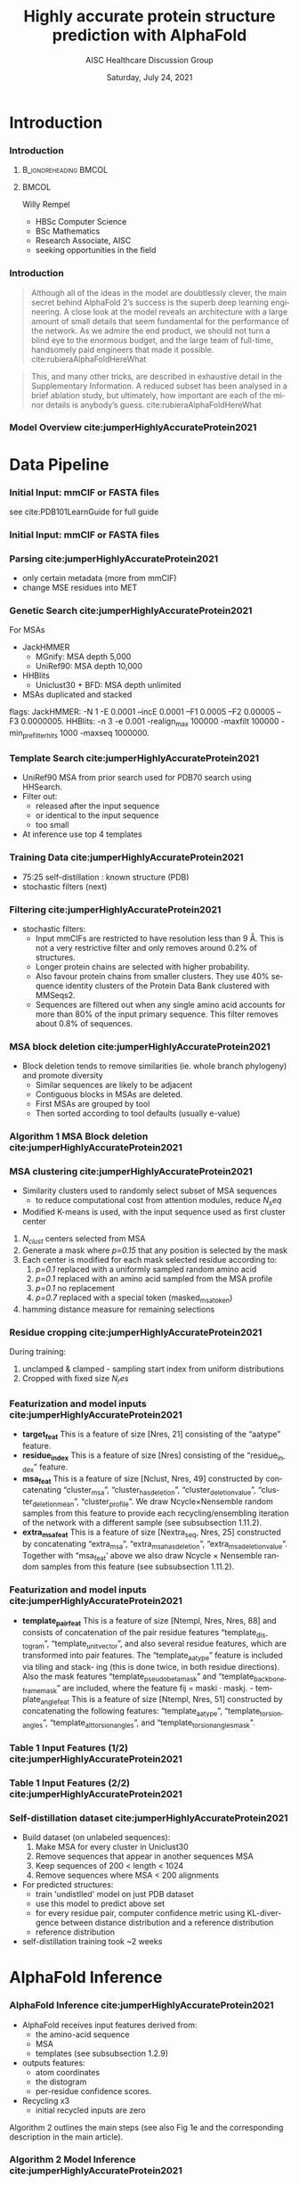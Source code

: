 * HEADER :ignore:noexport:
#+TITLE: Highly accurate protein structure prediction with AlphaFold
#+SUBTITLE: AISC Healthcare Discussion Group 
#+EMAIL: willy.rempel@rempellabs.com  
#+AUTHOR: Willy Rempel
#+LATEX_HEADER: \author{Willy Rempel}
#+DATE: Saturday, July 24, 2021 
#+DESCRIPTION: 
#+KEYWORDS: 
#+LANGUAGE:  en
#+PROPERTY: header-args :tangle yes :comments link :results link
#+OPTIONS: H:3 toc:nil author:nil todo:nil p:nil stat:nil d:nil num:nil
#+OPTIONS:   TeX:t LaTeX:t skip:nil d:nil todo:t pri:nil tags:not-in-toc
#+INFOJS_OPT: view:nil toc:nil ltoc:t mouse:underline buttons:0 path:https://orgmode.org/org-info.js
#+SELECT_TAGS: export
#+EXCLUDE_TAGS: noexport

#+STARTUP: beamer
#+LATEX_CLASS: beamer
#+LaTeX_CLASS_OPTIONS: [presentation, smaller]
#+COLUMNS: %45ITEM %10BEAMER_ENV(Env) %10BEAMER_ACT(Act) %4BEAMER_COL(Col) %8BEAMER_OPT(Opt)
#+BEAMER_FRAME_LEVEL: 3
#+BEAMER_THEME: Rochester 
#+BEAMER_COLOR_THEME: dolphin
#+BEAMER_HEADER: \graphicspath{{./imgs/}}
#+LATEX_HEADER: \beamertemplatenavigationsymbolsempty
#+LATEX_HEADER: \setbeamertemplate{headline}{}
#+LATEX_HEADER: \setbeamersize{text margin left=0pt,text margin right=0pt}


#+LATEX_HEADER: \usepackage{amsmath, amsthm, amssymb}
#+LATEX_HEADER: \usepackage{verbatim, appendix}
#+LATEX_HEADER: \usepackage{ulem}
#+LATEX_HEADER: \usepackage{graphicx}
#+LATEX_HEADER: \usepackage{caption}
# #+LATEX_HEADER: \usepackage{titletoc}
#+LATEX_HEADER: \usepackage{pseudocode}
#+LaTeX_HEADER: \usepackage[ruled]{algorithm2e}
#+LaTeX_HEADER: \usepackage{array}
# #+LaTeX_HEADER: \usepackage[svgnames, table]{xcolor}
# #+LaTeX_HEADER: \usepackage[most]{tcolorbox}
#+LaTeX_HEADER: \usepackage{booktabs}
#+LaTeX_HEADER: \usepackage{listings}

#+LaTeX_HEADER: \usepackage[]{biblatex} 
#+LaTeX_HEADER: \setbeamertemplate{bibliography item}{\insertbiblabel}
#+LaTeX_HEADER: \AtEveryBibitem{\clearfield{note}}
#+LaTeX_HEADER: \bibliography{AlphafoldTalk2021.bib} 
# bibliography:AlphafoldTalk2021.bib

#+LATEX: \maketitle

\setbeamerfont{large}{size=\large}

* START [0/1] :ignore:noexport:
** LOG
** ---
** [.] train todo 

Predictions of side chain chi angles as well as the final, per-residue accuracy of the structure (pLDDT) are computed with small per-residue networks on the final activations at the end of the network.
The estimate of the TM-score (pTM) is obtained from a pairwise error prediction that is computed as a linear projection from the final pair representation.
The final loss (that we term the frame-aligned point error (FAPE) (Fig. 3f)) compares the predicted atom positions to the true positions under many different alignments.
For each alignment, defined by aligning the predicted frame (Rk,tk) to the corresponding true frame, we compute the distance of all predicted atom positions xi from the true atom positions.
The resulting Nframes × Natoms distances are penalized with a clamped L1-loss.
This creates a strong bias for atoms to be correct relative to the local frame of each residue and hence correct with respect to its side chain interactions, as well as providing the main source of chirality for AlphaFold (Suppl. Methods 1.9.3 and Suppl. Fig. 9).

makes effective use of the unlabelled sequence data and significantly
improves the accuracy of the resulting network.
Additionally, we randomly mask out or mutate individual residues
within the MSA and have a Bidirectional Encoder Representations from
Transformers (BERT)-style37 objective to predict the masked elements
of the MSA sequences. This objective encourages the network to learn
to interpret phylogenetic and covariation relationships without hardcoding a particular correlation statistic into the features. The BERT
objective is trained jointly with the normal PDB structure loss on the
same training examples and is not pre-trained, in contrast to recent
independent work38.
* refs :ignore:noexport:
* snips :ignore:noexport:

- [[https://rempellabs.com][rempellabs.com]] [coming soon] \\
* CODE [0/0] :ignore:noexport:
# * Writeup [0/0] :export:ignore:
* --- :ignore:noexport:
* Results :ignore:noexport:
* Supplemental figures :ignore:noexport:
* Methods :ignore:noexport:
** Model training and evaluation	
* --- :ignore:noexport:
* Introduction 
*** Introduction
**** :B_ignoreheading:BMCOL:
:PROPERTIES:
:BEAMER_COL: 0.4
:END:
#+ATTR_LATEX: :scale 0.3
[[./imgs/profilepic2.jpg]]
**** :BMCOL:
:PROPERTIES:
:BEAMER_COL: 0.6
:END:
Willy Rempel
- HBSc Computer Science \\
- BSc Mathematics \\ 
- Research Associate, AISC \\
- seeking opportunities in the field 
*** Introduction

  #+begin_quote
  Although all of the ideas in the model are doubtlessly clever, the main secret behind AlphaFold 2’s success is the superb deep learning engineering. A close look at the model reveals an architecture with a large amount of small details that seem fundamental for the performance of the network. As we admire the end product, we should not turn a blind eye to the enormous budget, and the large team of full-time, handsomely paid engineers that made it possible.  cite:rubieraAlphaFoldHereWhat
  #+end_quote

  #+begin_quote
  This, and many other tricks, are described in exhaustive detail in the Supplementary Information. A reduced subset has been analysed in a brief ablation study, but ultimately, how important are each of the minor details is anybody’s guess.  cite:rubieraAlphaFoldHereWhat
  #+end_quote

\flushright{(above blog post is recommended reading)}
*** Model Overview cite:jumperHighlyAccurateProtein2021
:PROPERTIES:
:ID:       bef85d4f-05c7-425e-815f-b0698c0ff51a
:END:
#+ATTR_LATEX: width=\textwidth
[[./imgs/model-overview.png]] 

* Data Pipeline
*** Initial Input: mmCIF or FASTA files
#+ATTR_LATEX: height=0.2\textheight
[[./imgs/mmcif-eg.png]]

see cite:PDB101LearnGuide for full guide

*** Initial Input: mmCIF or FASTA files
#+ATTR_LATEX: height=0.9*\textheight
[[./imgs/fastafiles_2021-07-20.png]]

*** Parsing cite:jumperHighlyAccurateProtein2021

- only certain metadata (more from mmCIF)
- change MSE residues into MET

*** Genetic Search cite:jumperHighlyAccurateProtein2021
For MSAs
- JackHMMER
  - MGnify: MSA depth 5,000
  - UniRef90: MSA depth 10,000
- HHBlits
  - Uniclust30 + BFD: MSA depth unlimited
- MSAs duplicated and stacked

flags:
  JackHMMER: -N 1 -E 0.0001 --incE 0.0001 --F1 0.0005 --F2 0.00005 --F3 0.0000005.
  HHBlits: -n 3 -e 0.001 -realign_max 100000 -maxfilt 100000 -min_prefilter_hits 1000 -maxseq 1000000.

*** Template Search cite:jumperHighlyAccurateProtein2021
- UniRef90 MSA from prior search used for PDB70 search using HHSearch.
- Filter out:
  - released after the input sequence
  - or identical to the input sequence
  - too small
- At inference use top 4 templates

*** Training Data cite:jumperHighlyAccurateProtein2021
- 75:25 self-distillation : known structure (PDB)
- stochastic filters (next)

*** Filtering cite:jumperHighlyAccurateProtein2021
- stochastic filters: 
  * Input mmCIFs are restricted to have resolution less than 9 Å. This is not a very restrictive filter and only removes around 0.2% of structures.
  * Longer protein chains are selected with higher probability.
  * Also favour protein chains from smaller clusters. They use 40% sequence identity clusters of the Protein Data Bank clustered with MMSeqs2.
  * Sequences are filtered out when any single amino acid accounts for more than 80% of the input primary sequence. This filter removes about 0.8% of sequences.

*** MSA block deletion cite:jumperHighlyAccurateProtein2021
- Block deletion tends to remove similarities (ie. whole branch phylogeny) and promote diversity
  - Similar sequences are likely to be adjacent
  - Contiguous blocks in MSAs are deleted.
  - First MSAs are grouped by tool
  - Then sorted according to tool defaults (usually e-value)

*** Algorithm 1 MSA Block deletion cite:jumperHighlyAccurateProtein2021 
#+ATTR_LATEX: width=\textwidth
[[./imgs/algo1_blockdelete.png]]
*** MSA clustering cite:jumperHighlyAccurateProtein2021

- Similarity clusters used to randomly select subset of MSA sequences 
  - to reduce computational cost from attention modules, reduce $N_seq$
- Modified K-means is used, with the input sequence used as first cluster center


1. $N_{clust}$ centers selected from MSA
2. Generate a mask where /p=0.15/ that any position is selected by the mask
3. Each center is modified for each mask selected residue according to:
   1. /p=0.1/ replaced with a uniformly sampled random amino acid
   2. /p=0.1/ replaced with an amino acid sampled from the MSA profile
   3. /p=0.1/ no replacement
   4. /p=0.7/ replaced with a special token (masked_msa_token)
4. hamming distance measure for remaining selections

*** Residue cropping cite:jumperHighlyAccurateProtein2021
During training:
1. unclamped & clamped - sampling start index from uniform distributions
2. Cropped with fixed size $N_res$

*** Featurization and model inputs cite:jumperHighlyAccurateProtein2021
- *target_feat*
  This is a feature of size [Nres, 21] consisting of the “aatype” feature.
- *residue_index*
  This is a feature of size [Nres] consisting of the “residue_index” feature.
- *msa_feat*
  This is a feature of size [Nclust, Nres, 49] constructed by concatenating “cluster_msa”, “cluster_has_deletion”, “cluster_deletion_value”, “cluster_deletion_mean”, “cluster_profile”. We draw Ncycle×Nensemble random samples from this feature to provide each recycling/ensembling iteration of the network with a different sample (see subsubsection 1.11.2).
- *extra_msa_feat*
  This is a feature of size [Nextra_seq, Nres, 25] constructed by concatenating “extra_msa”, “extra_msa_has_deletion”, “extra_msa_deletion_value”. Together with “msa_feat’ above we also draw Ncycle × Nensemble random samples from this feature (see subsubsection 1.11.2).
*** Featurization and model inputs cite:jumperHighlyAccurateProtein2021
- *template_pair_feat*
  This is a feature of size [Ntempl, Nres, Nres, 88] and consists of concatenation of the pair residue features “template_distogram”, “template_unit_vector”, and also several residue features, which are transformed into pair features. The “template_aatype” feature is included via tiling and stack- ing (this is done twice, in both residue directions). Also the mask features “template_pseudo_beta_mask” and “template_backbone_frame_mask” are included, where the feature fij = maski · maskj. - template_angle_feat This is a feature of size [Ntempl, Nres, 51] constructed by concatenating the following features: “template_aatype”, “template_torsion_angles”, “template_alt_torsion_angles”, and “template_torsion_angles_mask”. 

*** Table 1 Input Features (1/2) cite:jumperHighlyAccurateProtein2021 
#+ATTR_LATEX: :height \textheight
[[./imgs/table1_inputs_1.png]]
*** Table 1 Input Features (2/2) cite:jumperHighlyAccurateProtein2021 
#+ATTR_LATEX: :height \textheight
[[./imgs/table1_inputs_2.png]]


*** Self-distillation dataset cite:jumperHighlyAccurateProtein2021

- Build dataset (on unlabeled sequences):
  1. Make MSA for every cluster in Uniclust30
  2. Remove sequences that appear in another sequences MSA
  3. Keep sequences of 200 < length < 1024
  4. Remove sequences where MSA < 200 alignments
- For predicted structures:
  - train 'undistlled' model on just PDB dataset
  - use this model to predict above set
  - for every residue pair, computer confidence metric using KL-divergence between distance distribution and a reference distribution
  - reference distribution
- self-distillation training took ~2 weeks

* AlphaFold Inference
*** AlphaFold Inference cite:jumperHighlyAccurateProtein2021

- AlphaFold receives input features derived from:
  - the amino-acid sequence
  - MSA
  - templates (see subsubsection 1.2.9)
- outputs features:
  - atom coordinates
  - the distogram
  - per-residue confidence scores.
- Recycling x3
  - initial recycled inputs are zero

Algorithm 2 outlines the main steps (see also Fig 1e and the corresponding description in the main article).

*** Algorithm 2 Model Inference cite:jumperHighlyAccurateProtein2021 
#+ATTR_LATEX: width=\textwidth
[[./imgs/algo2_cut_part1.png]]
*** Algorithm 2 Model Inference cite:jumperHighlyAccurateProtein2021 
#+ATTR_LATEX: width=\textwidth
[[./imgs/algo2_cut_part2.png]]
*** AlphaFold Training cite:jumperHighlyAccurateProtein2021
[[./imgs/af-training-table.png]]
* Model Architecture	
*** Input embeddings cite:jumperHighlyAccurateProtein2021 
#+ATTR_LATEX: :height \textheight
[[./imgs/input_embeddings.png]]
*** Algorithm 3 Input embeddings cite:jumperHighlyAccurateProtein2021 
#+ATTR_LATEX: :height \textheight
[[./imgs/algo3_input_embed.png]]
*** Algorithm 4 Relative positional encoding cite:jumperHighlyAccurateProtein2021 
#+ATTR_LATEX: :height \textheight
[[./imgs/algo4_pos_encoding.png]]
*** Algorithm 5 One-hot encoding with nearest bin cite:jumperHighlyAccurateProtein2021 
#+ATTR_LATEX: :height \textheight
[[./imgs/algo5_1hot_bin_encode.png]]

** EvoFormer
*** EvoFormer: Overview cite:jumperHighlyAccurateProtein2021
#+ATTR_LATEX: width=\textwidth
[[./imgs/model-evoformer-main.png]] 

*** EvoFormer: Overview cite:jumperHighlyAccurateProtein2021
- cast as a graph inference problem
- cross-optimization and information flow between MSA representation and pair-wise representation
- layer normalization
*** Algorithm 6 EvoFormer stack cite:jumperHighlyAccurateProtein2021 
#+ATTR_LATEX: :height \textheight
[[./imgs/algo6_evoformer.png]]

*** EvoFormer: Row wise Gated Attention cite:jumperHighlyAccurateProtein2021
#+ATTR_LATEX: width=\textwidth
[[./imgs/rowwise-gated-attention.png]]

*** Algorithm 7 Row wise Gated Attention cite:jumperHighlyAccurateProtein2021 
#+ATTR_LATEX: :height \textheight
[[./imgs/algo7_evo_row_attention.png]]

*** EvoFormer: Column wise Gated Attention cite:jumperHighlyAccurateProtein2021
#+ATTR_LATEX: width=\textwidth
[[./imgs/columnwise-gated-attention.png]]

*** Algorithm 8 Column wise Gated Attention cite:jumperHighlyAccurateProtein2021 
#+ATTR_LATEX: :height \textheight
[[./imgs/algo8_evo_col_attention.png]]

*** EvoFormer: MSA Translation Layer cite:jumperHighlyAccurateProtein2021
#+ATTR_LATEX: width=\textwidth
[[./imgs/msa-translation-layer.png]]

*** Algorithm 9 MSA Translation Layer cite:jumperHighlyAccurateProtein2021 
#+ATTR_LATEX: :height \textheight
[[./imgs/algo9_msa_transition.png]]

*** EvoFormer: Outer-Product Mean cite:jumperHighlyAccurateProtein2021
#+ATTR_LATEX: width=\textwidth
[[./imgs/outer-product-mean.png]]

*** Algorithm 10 Outer-Product Mean cite:jumperHighlyAccurateProtein2021 
#+ATTR_LATEX: :height \textheight
[[./imgs/algo10_outer_product.png]]

*** EvoFormer: Residue Pairs cite:jumperHighlyAccurateProtein2021
#+ATTR_LATEX: height=0.2
[[./imgs/model-evoformer-pair1.png]]
#+ATTR_LATEX: width=\textwidth
[[./imgs/model-evoformer-pair2.png]]

*** EvoFormer: Triangular Multiplicative Update cite:jumperHighlyAccurateProtein2021
#+ATTR_LATEX: width=\textwidth
[[./imgs/triangular-mult-update.png]]

*** Algorithm 11 Triangular Multiplicative Update: outward cite:jumperHighlyAccurateProtein2021 
#+ATTR_LATEX: :height \textheight
[[./imgs/algo11_triangular_out.png]]

*** Algorithm 12 Triangular Multiplicative Update: inward cite:jumperHighlyAccurateProtein2021 
#+ATTR_LATEX: :height \textheight
[[./imgs/algo12_triangular_in.png]]

*** EvoFormer: Triangular Self-Attention cite:jumperHighlyAccurateProtein2021
#+ATTR_LATEX: width=\textwidth
[[./imgs/triangular-self-attention.png]]
*** Algorithm 13 Triangular Self-Attention: start cite:jumperHighlyAccurateProtein2021 
#+ATTR_LATEX: :height \textheight
[[./imgs/algo13_triangular_attention_start.png]]

*** Algorithm 14 Triangular Self-Attention: end  cite:jumperHighlyAccurateProtein2021 
#+ATTR_LATEX: :height \textheight
[[./imgs/algo14_triangular_end.png]]

*** Algorithm 15 Transition layer in the pair stack cite:jumperHighlyAccurateProtein2021 
#+ATTR_LATEX: :height \textheight
[[./imgs/algo15_pair_transition.png]]

*** Algorithm 16 Template pair stack cite:jumperHighlyAccurateProtein2021 
#+ATTR_LATEX: :height \textheight
[[./imgs/algo16_template_pair_stack.png]]
*** Algorithm 17 Template pointwise attention cite:jumperHighlyAccurateProtein2021 
#+ATTR_LATEX: :height \textheight
[[./imgs/algo17_template_point_attention.png]]

*** Algorithm 18 Extra MSA stack cite:jumperHighlyAccurateProtein2021 
#+ATTR_LATEX: :height \textheight
[[./imgs/algo18_extra_msa_stack.png]]

*** Algorithm 19 MSA global column-wise gated self-attention cite:jumperHighlyAccurateProtein2021 
#+ATTR_LATEX: :height \textheight
[[./imgs/algo19_msa_global_col_attention.png]]

** Structure Module
*** Structure Module: Overview cite:jumperHighlyAccurateProtein2021
#+ATTR_LATEX: width=\textwidth
[[./imgs/model-structure.png]]

*** Structure Module: Frame Representation 

#+ATTR_LATEX: height=0.3 :caption {Example transform cite:SpatialTransformationMatrices}
[[./imgs/TransformationMatrix1.png]]

- rotation + translation transforms $T_i := (R_i,t_i)$
- no reflection, scaling, or shear
- they construct ground truth frames using the position of three atoms from the ground truth PDB structures using a Gram–Schmidt process (Algorithm 21)
*** Structure Module: Invariant point attention (IPA) cite:jumperHighlyAccurateProtein2021
#+ATTR_LATEX: width=\textwidth
[[./imgs/ipa.png]]

*** Structure Module: Algorithm Part 1 cite:jumperHighlyAccurateProtein2021
#+ATTR_LATEX: width=\textwidth
[[./imgs/algo20-part1.png]]

*** Structure Module: Algorithm Part 2 cite:jumperHighlyAccurateProtein2021
#+ATTR_LATEX: width=\textwidth
[[./imgs/algo20-part2.png]]

*** Structure Module: Algorithm Part 3 cite:jumperHighlyAccurateProtein2021
#+ATTR_LATEX: width=\textwidth
[[./imgs/algo20-part3.png]]

*** Table 2 Rigid atomic groups from torsion angles cite:jumperHighlyAccurateProtein2021 
#+ATTR_LATEX: :height \textheight
[[./imgs/table2_rigid_atom_groups.png]]

*** Algorithm 21 Frame construction from ground truth atom positions cite:jumperHighlyAccurateProtein2021 
#+ATTR_LATEX: :height \textheight
[[./imgs/algo21_gram_schmidt.png]]
*** Algorithm 22 Invariant point attention (IPA) cite:jumperHighlyAccurateProtein2021 
#+ATTR_LATEX: :height \textheight
[[./imgs/algo22_ipa.png]]

*** Algorithm 23 Backbone update cite:jumperHighlyAccurateProtein2021 
#+ATTR_LATEX: width=\textwidth
[[./imgs/algo23_backbone-update.png]]
*** Algorithm 24 Compute all atom coordinates cite:jumperHighlyAccurateProtein2021 
#+ATTR_LATEX: height=0.9\textheight :caption 
[[./imgs/algo24_all-atom-coords-algo.png]]
*** Algorithm 25 Make a transformation that rotates around the x-axis cite:jumperHighlyAccurateProtein2021 
#+ATTR_LATEX: width=\textwidth
[[./imgs/algo25_xaxis-transform.png]]
*** Table 3 Ambiguous atom renaming swaps cite:jumperHighlyAccurateProtein2021 
#+ATTR_LATEX: :height \textheight
[[./imgs/table3_atom_renaming.png]]

*** Algorithm 26 Rename symmetric ground truth atoms cite:jumperHighlyAccurateProtein2021 
#+ATTR_LATEX: width=\textwidth
[[./imgs/algo26_rename-truth-atoms.png]]
*** Distograms cite:jumperHighlyAccurateProtein2021
#+ATTR_LATEX: :height \textheight
[[./imgs/Examples-of-distograms-from-trRosetta.jpg]]
*** Structure Module: Output :ignore:noexport:ARCHIVE:

- predicts backbone frames $T_i$ and torsion angles $α^f_i$
- then computes atom coordinates by applying the torsion angles to the corresponding amino acid structure with idealized bond angles and bond lengths.
- We attach a local frame to each rigid group (see Table 2), such that the torsion axis is the x-axis, and store the ideal literature atom coordinates [97] for each amino acid relative to these frames
in a table ~xlit
r,f,a , where r ∈ {ALA, ARG, ASN, . . . } denotes the residue type, f ∈ Storsion names denotes the
frame and a the atom name. We further pre-compute rigid transformations that transform atom coordinates
lit
from each frame to the frame that is higher up in the hierarchy. E.g. Tr,(χ
maps atoms in amino-acid
2 →χ1 )
type r from the χ2 -frame to the χ1 -frame. As we are only predicting heavy atoms, the extra backbone rigid
groups ω and φ do not contain atoms, but the corresponding frames contribute to the FAPE loss for alignment
to the ground truth (like all other frames).
cite:jumperHighlyAccurateProtein2021

*** [.] Amber Relaxation
** Final
*** Loss Functions  cite:jumperHighlyAccurateProtein2021
#+ATTR_LATEX: width=\textwidth
[[./imgs/loss-eq.png]]

- weighted sum
- weighted to reduce importance of short sequences
  
*** Loss Functions & Auxillary Heads cite:jumperHighlyAccurateProtein2021
1. Side chain and backbone torsion angle loss
2. Frame aligned point error (FAPE)
   * Configurations with FAPE(X,Y) = 0
   * Metric properties of FAPE
3. Chiral properties of AlphaFold and its loss
4. Model confidence prediction (pLDDT)
5. TM-score prediction
6. Distogram prediction
7. Masked MSA prediction
8. "Experimentally resolved" prediction
9. Structural violations

*** Loss Functions: FAPE 

#+ATTR_LATEX: width=\textwidth :caption {Algorithm 28 cite:jumperHighlyAccurateProtein2021}
[[./imgs/algo28_fape.png]]


- Variation of commonly used root-mean-squared deviation (RMSD) of atomic positions
- not invariant to reflections, preventing proteins of the wrong chirality. cite:rubieraAlphaFoldHereWhat, cite:jumperHighlyAccurateProtein2021
  
*** Algorithm 27 Side chain and backbone torsion angle loss cite:jumperHighlyAccurateProtein2021 
#+ATTR_LATEX: width=\textwidth
[[./imgs/algo27_sidechain-backbonetorsion-loss.png]]
*** Algorithm 29 Predict model confidence pLDDT cite:jumperHighlyAccurateProtein2021 
#+ATTR_LATEX: width=\textwidth
[[./imgs/algo29_confidence-pLDDT.png]]
*** Algorithm 30 Generic recycling inference procedure cite:jumperHighlyAccurateProtein2021  
#+ATTR_LATEX: width=\textwidth
[[./imgs/algo30_recycling.png]]
*** Algorithm 31 Generic recycling training procedure cite:jumperHighlyAccurateProtein2021  
#+ATTR_LATEX: height=\textheight
[[./imgs/algo31_generic-recycling.png]]
*** Algorithm 32 Embedding of evoformer and structure module outputs for recycling cite:jumperHighlyAccurateProtein2021 
#+ATTR_LATEX: height=\textheight
[[./imgs/algo32_recycling-embedding.png]]
** Training & Inference Details
** Recycling Iterations
* Results 
*** Results cite:jumperHighlyAccurateProtein2021
They did well

*** CASP14 Assessment cite:jumperHighlyAccurateProtein2021
They did well
*** Novel Folds
They did well

*** Ablation Studies cite:jumperHighlyAccurateProtein2021 
Baseline for all ablation models: Full model without noisy-student self-attention  
Ablations:
1. With noisy-student self-distillation training
2. No templates
3. No raw MSA (use MSA pairwise frequencies)
4. No triangles, biasing, or gating (use axial attention)
5. No recycling
6. No IPA (use direct projection)
7. No invariant IPA & no recycling
8. No end-to-end structure gradients (keep auxiliary heads)
9. No auxiliary distogram head
10. No auxiliary masked MSA head

*** Network Probing cite:jumperHighlyAccurateProtein2021 
todo

*** Attention Visualization cite:jumperHighlyAccurateProtein2021
todo

*** Additional Results cite:jumperHighlyAccurateProtein2021
todo

* Biblio
*** Bibliography
  :PROPERTIES:
  :BEAMER_OPT: fragile,allowframebreaks,label=
  :END:      
  
\printbibliography
